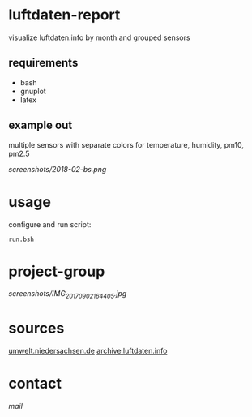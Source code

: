 * luftdaten-report
visualize luftdaten.info by month and grouped sensors

** requirements
 - bash
 - gnuplot
 - latex
** example out
multiple sensors with separate colors for temperature, humidity, pm10, pm2.5

[[Braunschweig 2018-02][screenshots/2018-02-bs.png]]

* usage
configure and run script:
#+BEGIN_SRC 
run.bsh
#+END_SRC

* project-group
[[projectgroup][screenshots/IMG_20170902_164405.jpg]]

* sources
[[https://www.umwelt.niedersachsen.de/themen/luft/luen/aktuelle_messwerte/archiv/download/][umwelt.niedersachsen.de]]
[[https://archive.luftdaten.info/][archive.luftdaten.info]]

* contact
[[brizly@freenet.de][mail]]
